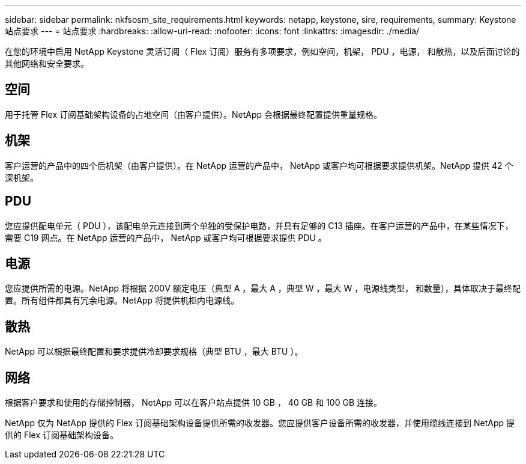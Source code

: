 ---
sidebar: sidebar 
permalink: nkfsosm_site_requirements.html 
keywords: netapp, keystone, sire, requirements, 
summary: Keystone 站点要求 
---
= 站点要求
:hardbreaks:
:allow-uri-read: 
:nofooter: 
:icons: font
:linkattrs: 
:imagesdir: ./media/


[role="lead"]
在您的环境中启用 NetApp Keystone 灵活订阅（ Flex 订阅）服务有多项要求，例如空间，机架， PDU ，电源， 和散热，以及后面讨论的其他网络和安全要求。



== 空间

用于托管 Flex 订阅基础架构设备的占地空间（由客户提供）。NetApp 会根据最终配置提供重量规格。



== 机架

客户运营的产品中的四个后机架（由客户提供）。在 NetApp 运营的产品中， NetApp 或客户均可根据要求提供机架。NetApp 提供 42 个深机架。



== PDU

您应提供配电单元（ PDU ），该配电单元连接到两个单独的受保护电路，并具有足够的 C13 插座。在客户运营的产品中，在某些情况下，需要 C19 网点。在 NetApp 运营的产品中， NetApp 或客户均可根据要求提供 PDU 。



== 电源

您应提供所需的电源。NetApp 将根据 200V 额定电压（典型 A ，最大 A ，典型 W ，最大 W ，电源线类型， 和数量），具体取决于最终配置。所有组件都具有冗余电源。NetApp 将提供机柜内电源线。



== 散热

NetApp 可以根据最终配置和要求提供冷却要求规格（典型 BTU ，最大 BTU ）。



== 网络

根据客户要求和使用的存储控制器， NetApp 可以在客户站点提供 10 GB ， 40 GB 和 100 GB 连接。

NetApp 仅为 NetApp 提供的 Flex 订阅基础架构设备提供所需的收发器。您应提供客户设备所需的收发器，并使用缆线连接到 NetApp 提供的 Flex 订阅基础架构设备。
